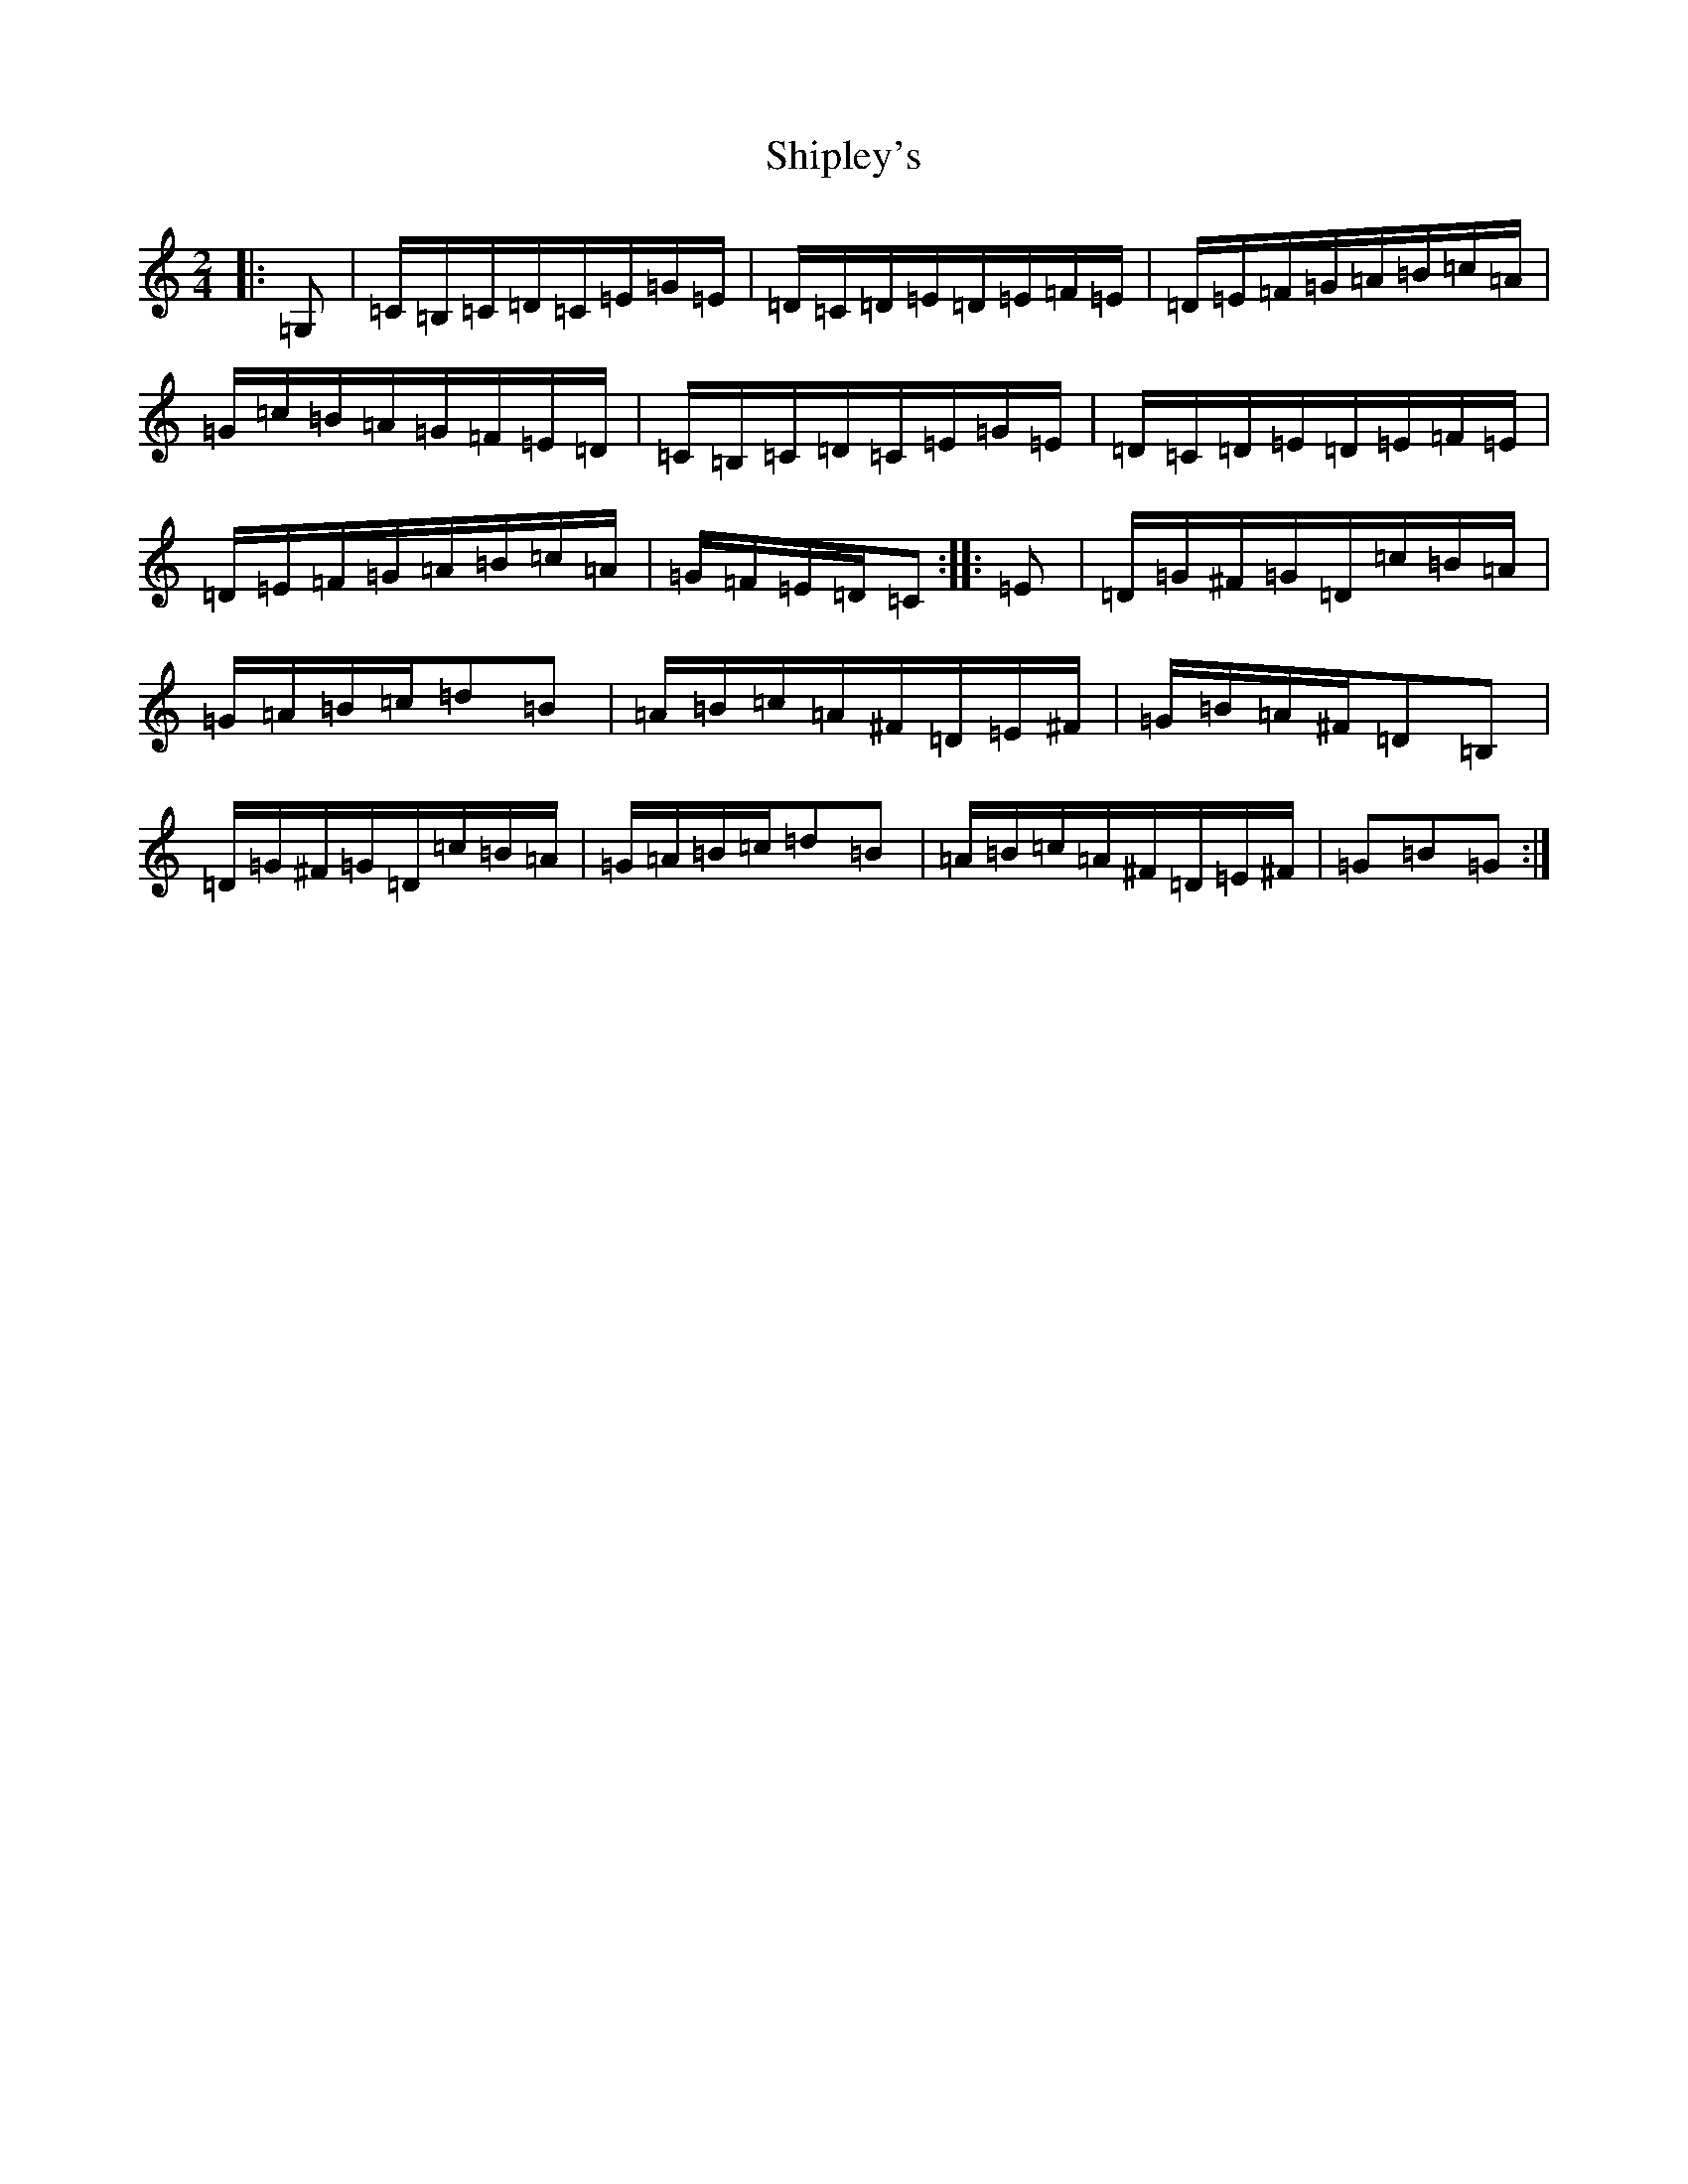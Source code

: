 X: 14113
T: Shipley's
S: https://thesession.org/tunes/13220#setting22959
R: hornpipe
M:2/4
L:1/8
K: C Major
|:=G,|=C/2=B,/2=C/2=D/2=C/2=E/2=G/2=E/2|=D/2=C/2=D/2=E/2=D/2=E/2=F/2=E/2|=D/2=E/2=F/2=G/2=A/2=B/2=c/2=A/2|=G/2=c/2=B/2=A/2=G/2=F/2=E/2=D/2|=C/2=B,/2=C/2=D/2=C/2=E/2=G/2=E/2|=D/2=C/2=D/2=E/2=D/2=E/2=F/2=E/2|=D/2=E/2=F/2=G/2=A/2=B/2=c/2=A/2|=G/2=F/2=E/2=D/2=C:||:=E|=D/2=G/2^F/2=G/2=D/2=c/2=B/2=A/2|=G/2=A/2=B/2=c/2=d=B|=A/2=B/2=c/2=A/2^F/2=D/2=E/2^F/2|=G/2=B/2=A/2^F/2=D=B,|=D/2=G/2^F/2=G/2=D/2=c/2=B/2=A/2|=G/2=A/2=B/2=c/2=d=B|=A/2=B/2=c/2=A/2^F/2=D/2=E/2^F/2|=G=B=G:|